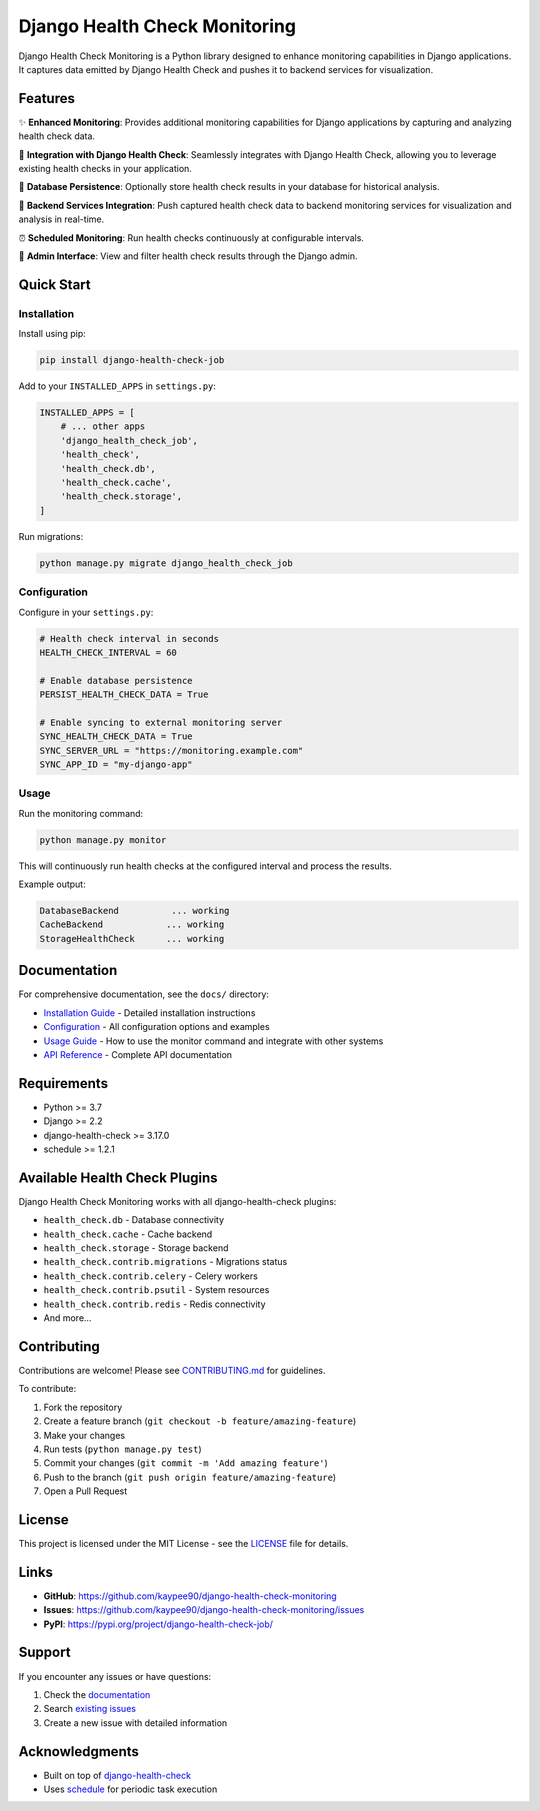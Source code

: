 Django Health Check Monitoring
==============================

Django Health Check Monitoring is a Python library designed to enhance monitoring capabilities in Django applications. It captures data emitted by Django Health Check and pushes it to backend services for visualization.

.. image:: https://img.shields.io/pypi/v/django-health-check-job.svg
   :target: https://pypi.org/project/django-health-check-job/
   :alt: PyPI version

.. image:: https://img.shields.io/pypi/pyversions/django-health-check-job.svg
   :target: https://pypi.org/project/django-health-check-job/
   :alt: Python versions

.. image:: https://img.shields.io/badge/django-2.2%2B-blue.svg
   :target: https://www.djangoproject.com/
   :alt: Django versions

Features
--------

✨ **Enhanced Monitoring**: Provides additional monitoring capabilities for Django applications by capturing and analyzing health check data.

🔌 **Integration with Django Health Check**: Seamlessly integrates with Django Health Check, allowing you to leverage existing health checks in your application.

💾 **Database Persistence**: Optionally store health check results in your database for historical analysis.

📡 **Backend Services Integration**: Push captured health check data to backend monitoring services for visualization and analysis in real-time.

⏰ **Scheduled Monitoring**: Run health checks continuously at configurable intervals.

🎯 **Admin Interface**: View and filter health check results through the Django admin.

Quick Start
-----------

Installation
~~~~~~~~~~~~

Install using pip:

.. code-block:: bash

    pip install django-health-check-job

Add to your ``INSTALLED_APPS`` in ``settings.py``:

.. code-block:: python

    INSTALLED_APPS = [
        # ... other apps
        'django_health_check_job',
        'health_check',
        'health_check.db',
        'health_check.cache',
        'health_check.storage',
    ]

Run migrations:

.. code-block:: bash

    python manage.py migrate django_health_check_job

Configuration
~~~~~~~~~~~~~

Configure in your ``settings.py``:

.. code-block:: python

    # Health check interval in seconds
    HEALTH_CHECK_INTERVAL = 60
    
    # Enable database persistence
    PERSIST_HEALTH_CHECK_DATA = True
    
    # Enable syncing to external monitoring server
    SYNC_HEALTH_CHECK_DATA = True
    SYNC_SERVER_URL = "https://monitoring.example.com"
    SYNC_APP_ID = "my-django-app"

Usage
~~~~~

Run the monitoring command:

.. code-block:: bash

    python manage.py monitor

This will continuously run health checks at the configured interval and process the results.

Example output:

.. code-block:: text

    DatabaseBackend          ... working 
    CacheBackend            ... working 
    StorageHealthCheck      ... working

Documentation
-------------

For comprehensive documentation, see the ``docs/`` directory:

- `Installation Guide <docs/installation.md>`_ - Detailed installation instructions
- `Configuration <docs/configuration.md>`_ - All configuration options and examples
- `Usage Guide <docs/usage.md>`_ - How to use the monitor command and integrate with other systems
- `API Reference <docs/api-reference.md>`_ - Complete API documentation

Requirements
------------

- Python >= 3.7
- Django >= 2.2
- django-health-check >= 3.17.0
- schedule >= 1.2.1

Available Health Check Plugins
-------------------------------

Django Health Check Monitoring works with all django-health-check plugins:

- ``health_check.db`` - Database connectivity
- ``health_check.cache`` - Cache backend
- ``health_check.storage`` - Storage backend
- ``health_check.contrib.migrations`` - Migrations status
- ``health_check.contrib.celery`` - Celery workers
- ``health_check.contrib.psutil`` - System resources
- ``health_check.contrib.redis`` - Redis connectivity
- And more...

Contributing
------------

Contributions are welcome! Please see `CONTRIBUTING.md <CONTRIBUTING.md>`_ for guidelines.

To contribute:

1. Fork the repository
2. Create a feature branch (``git checkout -b feature/amazing-feature``)
3. Make your changes
4. Run tests (``python manage.py test``)
5. Commit your changes (``git commit -m 'Add amazing feature'``)
6. Push to the branch (``git push origin feature/amazing-feature``)
7. Open a Pull Request

License
-------

This project is licensed under the MIT License - see the `LICENSE <LICENSE>`_ file for details.

Links
-----

- **GitHub**: https://github.com/kaypee90/django-health-check-monitoring
- **Issues**: https://github.com/kaypee90/django-health-check-monitoring/issues
- **PyPI**: https://pypi.org/project/django-health-check-job/

Support
-------

If you encounter any issues or have questions:

1. Check the `documentation <docs/>`_
2. Search `existing issues <https://github.com/kaypee90/django-health-check-monitoring/issues>`_
3. Create a new issue with detailed information

Acknowledgments
---------------

- Built on top of `django-health-check <https://github.com/revsys/django-health-check>`_
- Uses `schedule <https://github.com/dbader/schedule>`_ for periodic task execution
